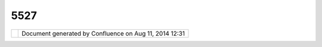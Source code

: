 5527
####

+------------------+------------------+------------------+------------------+------------------+------------------+
| uDig : How do I  |
| report a bug?    |
| This page last   |
| changed on May   |
| 29, 2005 by      |
| jgarnett.        |
| | You can use    |
| our `JIRA Issue  |
| tracker <http:// |
| jira.codehaus.or |
| g/browse/UDIG>`_ |
| _                |
| to report a bug  |
| by creating a    |
| new issue.       |
| |  To create an  |
| issue:           |
|                  |
| -  Create a new  |
|    account       |
| -  Login.        |
| -  Once you are  |
|    logged in you |
|    can create a  |
|    new issue.    |
|                  |
|    -  be sure    |
|       that uDig  |
|       is         |
|       selected   |
|       as the     |
|       project    |
|    -  When       |
|       logged in  |
|       there will |
|       also be a  |
|       "Create    |
|       New Issue" |
|       link on    |
|       the uDig   |
|       JIRA home  |
|       page.      |
|                  |
| | When creating  |
| a new issue be   |
| sure to fill out |
| all the relevant |
| fields.          |
| |  Filling out   |
| all fields is    |
| specially        |
| important for    |
| bug reports,     |
| including        |
| components,      |
| affected         |
| versions, and    |
| environment      |
| |  You may wish  |
| to attach log    |
| files, or screen |
| snapshots to the |
| Jira task        |
| |  Besides a     |
| description of   |
| the problem,     |
| some additional  |
| information is   |
| also useful when |
| reporting bugs.  |
| |  The version   |
| of uDig          |
| application you  |
| are using (a     |
| release or code  |
| from CVS ?)      |
| |  A description |
| of what caused   |
| the problem      |
| (example code    |
| that reproduces  |
| the problem)     |
| along with any   |
| stack traces     |
| |  The Java      |
| Version and the  |
| type of          |
| operating system |
| you are using    |
|                  |
| On creation a    |
| notification     |
| will             |
| automatically be |
| sent to the      |
| geotools-devel   |
| list. JIRA sends |
| notifications    |
| for everything   |
| done on the      |
| issue, to the    |
| reporter, the    |
| assignee, and to |
| anyone who       |
| clicks on the    |
| link to 'watch'  |
| an issue.        |
+------------------+------------------+------------------+------------------+------------------+------------------+

+------------+----------------------------------------------------------+
| |image1|   | Document generated by Confluence on Aug 11, 2014 12:31   |
+------------+----------------------------------------------------------+

.. |image0| image:: images/border/spacer.gif
.. |image1| image:: images/border/spacer.gif
